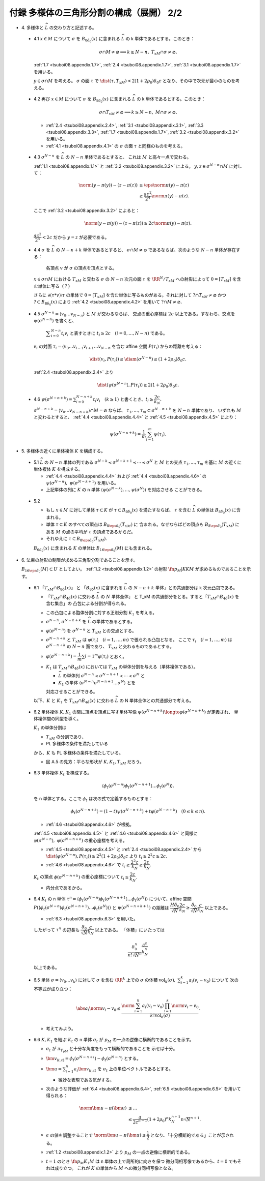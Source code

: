 ======================================================================
付録 多様体の三角形分割の構成（展開） 2/2
======================================================================

* \4. 多様体と :math:`\widehat{L}` の交わり方と記述する。

.. _tsuboi08.appendix.4.1:

  * 4.1 :math:`x \in M` について :math:`\sigma` を :math:`B_{8\delta_0}(x)` に含まれる
    :math:`\widehat{L}` の k 単体であるとする。このとき：

    .. math::

       \sigma \cap M \ne \varnothing \implies k \ge N - n,\ T_xM \cap \sigma \ne \varnothing.

    :ref:`1.7 <tsuboi08.appendix.1.7>`,
    :ref:`2.4 <tsuboi08.appendix.1.7>`,
    :ref:`3.1 <tsuboi08.appendix.1.7>` を用いる。

    :math:`y \in \sigma \cap M` を考える。
    :math:`\sigma` の面 :math:`\tau` で :math:`\dist(\tau, T_xM) < 2(1 + 2\rho_0)\delta_0 c`
    となり、その中で次元が最小のものを考える。

.. _tsuboi08.appendix.4.2:

  * 4.2 再び :math:`x \in M` について :math:`\sigma` を :math:`B_{8\delta_0}(x)` に含まれる
    :math:`\widehat{L}` の k 単体であるとする。このとき：

    .. math::

       \sigma \cap T_xM \ne \varnothing \implies k \ge N - n,\ M \cap \sigma \ne \varnothing.

    * :ref:`2.4 <tsuboi08.appendix.2.4>`, :ref:`3.1 <tsuboi08.appendix.3.1>`,
      :ref:`3.3 <tsuboi08.appendix.3.3>`, :ref:`1.7 <tsuboi08.appendix.1.7>`,
      :ref:`3.2 <tsuboi08.appendix.3.2>` を用いる。
    * :ref:`4.1 <tsuboi08.appendix.4.1>` の :math:`\sigma` の面 :math:`\tau` と同様のものを考える。

.. _tsuboi08.appendix.4.3:

  * 4.3 :math:`\sigma^{N - n}` を :math:`\widehat{L}` の :math:`N - n` 単体であるとすると、
    これは :math:`M` と高々一点で交わる。

    :ref:`1.1 <tsuboi08.appendix.1.1>` と :ref:`3.2 <tsuboi08.appendix.3.2>` による。
    :math:`y, z \in \sigma^{N - n} \cap M` に対して：

    .. math::

       \begin{align*}
       \norm{(y - \pi(y)) - (z - \pi(z))}
       &\ge \eps\norm{\pi(y) - \pi(z)}\\
       &\ge \frac{ac^2}{2^4}\norm{\pi(y) - \pi(z)}.
       \end{align*}

    ここで :ref:`3.2 <tsuboi08.appendix.3.2>` によると：

    .. math::

       \norm{(y - \pi(y)) - (z - \pi(z))} \ge 2c \norm{\pi(y) - \pi(z)}.

    :math:`\dfrac{ac^2}{2^4} < 2c` だから :math:`y = z` が必要である。

.. _tsuboi08.appendix.4.4:

  * 4.4 :math:`\sigma` を :math:`\widehat{L}` の :math:`N - n + k` 単体であるとすると、
    :math:`\sigma \cap M \ne \varnothing` であるならば、次のような :math:`N - n` 単体が存在する：

      各頂点 :math:`v` が :math:`\sigma` の頂点を頂点とする。

    :math:`x \in \sigma \cap M` における :math:`T_xM` と交わる :math:`\sigma` の
    :math:`N - n` 次元の面 :math:`\tau` を :math:`\RR^N/{T_xM}` への射影によって
    :math:`0 = [T_xM]` を含む単体に写る（？）

    さらに :math:`\partial(\tau * v)\setminus\tau` の単体で
    :math:`0 = [T_xM]` を含む単体に写るものがある。それに対して
    :math:`? \cap T_xM \ne \varnothing` かつ :math:`? \subset B_{8\delta_0}(x)` により
    :ref:`4.2 <tsuboi08.appendix.4.2>` を用いて :math:`? \cap M \ne \varnothing.`

.. _tsuboi08.appendix.4.5:

  * 4.5 :math:`\sigma^{N - n} = \langle v_0 \dots v_{N - n}\rangle` と :math:`M` が交わるならば、
    交点の重心座標は :math:`2c` 以上である。すなわち、交点を :math:`\psi(\sigma^{N - n})` を書くと、

      :math:`\displaystyle \sum_{i = 0}^{N - n}t_i v_i` と表すときに
      :math:`t_i \ge 2c\quad(i = 0, \dotsc, N - n)` である。

    :math:`v_i` の対面 :math:`\tau_i = \langle v_0 \dots v_{i - 1} v_{i + 1} \dots v_{N - n}`
    を含む affine 空間 :math:`P(\tau_i)` からの距離を考える：

    .. math::

       \dist(v_i, P(\tau_i)) \le \diam(\sigma^{N - n}) \le (1 + 2\rho_0)\delta_0 c.

    :ref:`2.4 <tsuboi08.appendix.2.4>` より

    .. math::

       \dist(\psi(\sigma^{N - n}), P(\tau_i)) \ge 2(1 + 2\rho_0)\delta_0 c.

.. _tsuboi08.appendix.4.6:

  * 4.6 :math:`\displaystyle \psi(\sigma^{N - n + k}) = \sum_{i = 0}^{N - n + k}t_i v_i\quad(k \ge 1)`
    と書くとき、:math:`t_i \ge \dfrac{2c}{k_N}.`

    :math:`\sigma^{N - n + k} = \langle v_0 \dots v_{N - n + k}\rangle \cap M = \varnothing` ならば、
    :math:`\tau_1, \dotsc, \tau_m \subset \sigma^{N - n + k}` を :math:`N - n` 単体であり、
    いずれも :math:`M` と交わるとすると、
    :ref:`4.4 <tsuboi08.appendix.4.4>` と :ref:`4.5 <tsuboi08.appendix.4.5>` により：

    .. math::

       \psi(\sigma^{N - n + k}) = \frac{1}{m}\sum_{i = 1}^m \psi(\tau_i).

* \5. 多様体の近くに単体複体 :math:`K` を構成する。

.. _tsuboi08.appendix.5.1:

  * 5.1 :math:`\widehat{L}` の :math:`N - n` 単体の列である
    :math:`\sigma^{N - k} \prec \sigma^{N - k + 1} \prec \dotsb \prec \sigma^N` と
    :math:`M` との交点 :math:`\tau_1, \dotsc, \tau_m` を基に
    :math:`M` の近くに単体複体 :math:`K` を構成する。

    * :ref:`4.4 <tsuboi08.appendix.4.4>` および
      :ref:`4.4 <tsuboi08.appendix.4.6>` の
      :math:`\psi(\sigma^{N - n}),\ \psi(\sigma^{N - k + 1})` を用いる。

    * 上記単体の列に :math:`K` の n 単体
      :math:`\langle \psi(\sigma^{N - k}), \dotsc, \psi(\sigma^N)\rangle` を対応させる
      ことができる。

.. _tsuboi08.appendix.5.2:

  * 5.2

    * もし :math:`x \in M` に対して単体 :math:`\tau \subset K` が
      :math:`\tau \subset B_{6\delta_0}(x)` を満たすならば、
      :math:`\tau` を含む :math:`\widehat{L}` の単体は :math:`B_{8\delta_0}(x)` に含まれる。

    * 単体 :math:`\tau \subset K` のすべての頂点は :math:`B_{8\eps\delta_0}(T_xM)` に
      含まれる。なぜならばどの頂点も :math:`B_{8\eps\delta_0}(T_xM)` にある
      :math:`M` の点の平均が :math:`\tau` の頂点であるからだ。

    * それゆえに :math:`\tau \subset B_{8\eps\delta_0}(T_xM).`

    :math:`B_{6\delta_0}(x)` に含まれる :math:`K` の単体は
    :math:`B_{16\eps\delta_0}(M)` にも含まれる。

* \6. 法束の射影の制限が求める三角形分割であることを示す。

  :math:`B_{16\eps\delta_0}(M) \subset U` としてよい。
  :ref:`1.2 <tsuboi08.appendix.1.2>` の射影 :math:`\fn{p_M|K}{K}M` が求めるものであることを示す。

.. _tsuboi08.appendix.6.1:

  * 6.1 「:math:`T_xM \cap B_{8\delta}(x)`」 と 「:math:`B_{8\delta}(x)` に含まれる
    :math:`\widehat{L}` の :math:`N - n + k` 単体」との共通部分は k 次元凸包である。

    * 「:math:`T_xM \cap B_{4\delta}(x)` に交わる :math:`\widehat{L}` の :math:`N` 単体全体」
      と T_xM の共通部分をとる。すると「:math:`T_xM \cap B_{4\delta}(x)` を含む集合」の
      凸包による分割が得られる。

    * この凸包による胞体分割に対する正則分割 :math:`K_1` を考える。

    * :math:`\sigma^{N - n}`, :math:`\sigma^{N - n + k}` を :math:`\widehat{L}` の単体であるとする。
    * :math:`\varphi(\sigma^{N - n})` を :math:`\sigma^{N - n}` と :math:`T_xM` との交点とする。

    * :math:`\sigma^{N - n + k}` と :math:`T_xM` は
      :math:`\varphi(\tau_i)\quad(i = 1, \dotsc, m)` で張られる凸包となる。
      ここで :math:`\tau_i\quad(i = 1, \dotsc, m)` は
      :math:`\sigma^{N - n + k}` の :math:`N - n` 面であり、
      :math:`T_xM` と交わるものであるとする。

    * :math:`\varphi(\sigma^{N - n + k}) = \dfrac{1}{m}\sum{i = 1}^m \varphi(\tau_i)` とおく。

    * :math:`K_1` は :math:`T_xM \cap B_{4\delta}(x)` においては
      :math:`T_xM` の単体分割を与える（単体複体である）。

      * :math:`\widehat{L}` の単体列 :math:`\sigma^{N - n} \prec \sigma^{N - n + 1} \prec \dotsb \prec \sigma^N` と
      * :math:`K_1` の単体 :math:`\langle\sigma^{N - n} \sigma^{N - n + 1} \dots \sigma^N\rangle` とを

      対応させることができる。

    以下、:math:`K` と :math:`K_1` を :math:`T_xM \cap B_{4\delta}(x)` に交わる
    :math:`\widehat{L}` の N 単体全体との共通部分で考える。

.. _tsuboi08.appendix.6.2:

  * 6.2 単体複体 :math:`K, K_1` の間に頂点を頂点に写す単体写像
    :math:`\psi(\sigma^{N - n + k}) \longto \varphi(\sigma^{N - n + k})` が定義され、
    単体複体間の同型を導く。

    :math:`K_1` の単体分割は

    * :math:`T_xM` の分割であり、
    * PL 多様体の条件を満たしている

    から、:math:`K` も PL 多様体の条件を満たしている。

    * 図 A.5 の見方：平らな形状が :math:`K, K_1, T_xM` だろう。

.. _tsuboi08.appendix.6.3:

  * 6.3 単体複体 :math:`K_t` を構成する。

    .. math::

       \langle\phi_t(\sigma^{N - n})\phi_t(\sigma^{N - n + 1})\dots\phi_t(\sigma^{N})\rangle.

    を n 単体とする。ここで :math:`\phi_t` は次の式で定義するものとする：

    .. math::

       \phi_t(\sigma^{N - n + k}) = (1 - t)\psi(\sigma^{N - n + k}) + t\varphi(\sigma^{N - n + k})
       \quad(0 \le k \le n).

    * :ref:`4.6 <tsuboi08.appendix.4.6>` が根拠。

    :ref:`4.5 <tsuboi08.appendix.4.5>` と :ref:`4.6 <tsuboi08.appendix.4.6>` と同様に
    :math:`\varphi(\sigma^{N - n}),\ \varphi(\sigma^{N - n + k})`
    の重心座標を考える。

    * :ref:`4.5 <tsuboi08.appendix.4.5>` と :ref:`2.4 <tsuboi08.appendix.2.4>` から
      :math:`\dist(\varphi(\sigma^{N - n}), P(\tau_i)) \ge 2^2(1 + 2\rho_0)\delta_0 c` より
      :math:`t_i \ge 2^2c \ge 2c.`

    * :ref:`4.6 <tsuboi08.appendix.4.6>` で :math:`t_i \ge \dfrac{2^2c}{k_N} \ge \dfrac{2c}{k_N}.`

    :math:`K_t` の頂点 :math:`\phi(\sigma^{N - n + k})` の重心座標について
    :math:`t_i \ge \dfrac{2c}{k_N}.`

    * 内分点であるから。

.. _tsuboi08.appendix.6.4:

  * 6.4 :math:`K_t` の n 単体 :math:`\tau^n = \langle\phi_t(\sigma^{N - n})\phi_t(\sigma^{N - n + 1})\dots\phi_t(\sigma^{N})\rangle`
    について、affine 空間 :math:`P(\langle\phi_t(\sigma^{N - n})\phi_t(\sigma^{N - n + 1})\dots\phi_t(\sigma^{N})\rangle)` と
    :math:`\psi(\sigma^{N - n + k + 1})` の距離は
    :math:`\dfrac{H\delta_0}{\sqrt{N}}\dfrac{2c}{k_N} \ge \dfrac{\delta_0}{\sqrt{N}}\dfrac{c}{k_N}`
    以上である。

    * :ref:`6.3 <tsuboi08.appendix.6.3>` を用いた。

    したがって :math:`\tau^n` の辺長も :math:`\dfrac{\delta_0}{\sqrt{N}}\dfrac{c}{k_N}` 以上である。
    「体積」にいたっては

    .. math::

       \dfrac{\delta_0^n}{n!\sqrt{N}^n}\dfrac{c^n}{k_N^n}

    以上である。

.. _tsuboi08.appendix.6.5:

  * 6.5 単体 :math:`\sigma = \langle v_0 \dots v_k\rangle` に対して
    :math:`\sigma` を含む :math:`\RR^k` 上での :math:`\sigma` の体積
    :math:`\operatorname{vol}_k(\sigma),\ \sum_{i = 1}^k a_i(v_i - v_0)` について
    次の不等式が成り立つ：

    .. math::

       \abs{a_i}\norm{v_i - v_0} \le
       \dfrac{\norm{\sum_{i = 1}^k a_i(v_i - v_0)} \prod_{i = 1}^k \norm{v_i - v_0}}
             {k! \operatorname{vol}_k(\sigma)}.

    * 考えてみよう。

.. _tsuboi08.appendix.6.6:

  * 6.6 :math:`K, K_1` を結ぶ :math:`K_t` の n 単体 :math:`\sigma_t` が
    :math:`p_M` の一点の逆像に横断的であることを示す。

    * :math:`\sigma_t` が :math:`\pi_{T_pM}` と十分な角度をもって横断的であることを
      示せば十分。

    * :math:`\bm v_{(i, t)} = \phi_t(\sigma^{N - n + i}) - \phi_t(\sigma^{N - n})` とする。
    * :math:`\displaystyle \bm u = \sum_{i = 1}^n a_i \bm v_{(i, t)}` を
      :math:`\sigma_t` 上の単位ベクトルであるとする。

      * 微妙な表現である気がする。

    * 次のような評価が :ref:`6.4 <tsuboi08.appendix.6.4>`, :ref:`6.5 <tsuboi08.appendix.6.5>` を用いて得られる：

      .. math::

         \begin{align*}
         \norm{\bm u - \pi(\bm u)}
         &\le \dots\\
         &\le \frac{a}{2c^{n - 1}}(1 + 2\rho_0)^n k_N^{n + 1} n \sqrt{N}^{n + 1}.
         \end{align*}

    * :math:`a` の値を調整することで :math:`\norm{\bm u - \pi(\bm u)} \le \dfrac{1}{2}`
      となり、「十分横断的である」ことが示される。

    * :ref:`1.2 <tsuboi08.appendix.1.2>` より :math:`p_M` の一点の逆像に横断的である。

    * :math:`t = 1` のとき :math:`\fn{p_M}{K_1}M` は n 単体の上で局所的に向きを保つ
      微分同相写像であるから、:math:`t = 0` でもそれは成り立つ。
      これが :math:`K` の単体から :math:`M` への微分同相写像となる。
